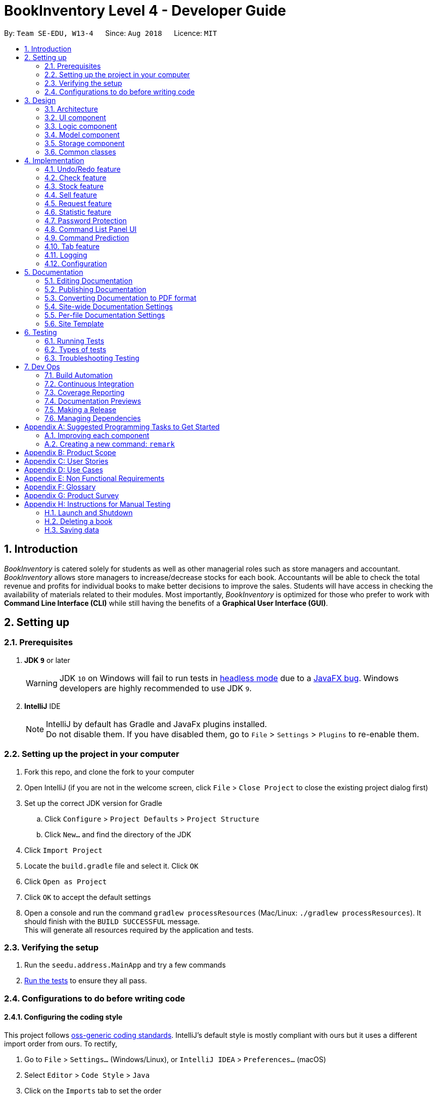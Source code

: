 = BookInventory Level 4 - Developer Guide
:site-section: DeveloperGuide
:toc:
:toc-title:
:toc-placement: preamble
:sectnums:
:imagesDir: images
:stylesDir: stylesheets
:xrefstyle: full
ifdef::env-github[]
:tip-caption: :bulb:
:note-caption: :information_source:
:warning-caption: :warning:
endif::[]
:repoURL: http://github.com/CS2113-AY1819S1-W13-4/main

By: `Team SE-EDU, W13-4`      Since: `Aug 2018`      Licence: `MIT`

== Introduction

_BookInventory_ is catered solely for students as well as other managerial roles such as store managers and accountant. _BookInventory_ allows store managers to increase/decrease stocks for each book. Accountants will be able to check the total revenue and profits for individual books to make better decisions to improve the sales. Students will have access in checking the availability of materials related to their modules. Most importantly, _BookInventory_ is optimized for those who prefer to work with *Command Line Interface (CLI)* while still having the benefits of a *Graphical User Interface (GUI)*.

== Setting up

=== Prerequisites

. *JDK `9`* or later
+
[WARNING]
JDK `10` on Windows will fail to run tests in <<UsingGradle#Running-Tests, headless mode>> due to a https://github.com/javafxports/openjdk-jfx/issues/66[JavaFX bug].
Windows developers are highly recommended to use JDK `9`.

. *IntelliJ* IDE
+
[NOTE]
IntelliJ by default has Gradle and JavaFx plugins installed. +
Do not disable them. If you have disabled them, go to `File` > `Settings` > `Plugins` to re-enable them.


=== Setting up the project in your computer

. Fork this repo, and clone the fork to your computer
. Open IntelliJ (if you are not in the welcome screen, click `File` > `Close Project` to close the existing project dialog first)
. Set up the correct JDK version for Gradle
.. Click `Configure` > `Project Defaults` > `Project Structure`
.. Click `New...` and find the directory of the JDK
. Click `Import Project`
. Locate the `build.gradle` file and select it. Click `OK`
. Click `Open as Project`
. Click `OK` to accept the default settings
. Open a console and run the command `gradlew processResources` (Mac/Linux: `./gradlew processResources`). It should finish with the `BUILD SUCCESSFUL` message. +
This will generate all resources required by the application and tests.

=== Verifying the setup

. Run the `seedu.address.MainApp` and try a few commands
. <<Testing,Run the tests>> to ensure they all pass.

=== Configurations to do before writing code

==== Configuring the coding style

This project follows https://github.com/oss-generic/process/blob/master/docs/CodingStandards.adoc[oss-generic coding standards]. IntelliJ's default style is mostly compliant with ours but it uses a different import order from ours. To rectify,

. Go to `File` > `Settings...` (Windows/Linux), or `IntelliJ IDEA` > `Preferences...` (macOS)
. Select `Editor` > `Code Style` > `Java`
. Click on the `Imports` tab to set the order

* For `Class count to use import with '\*'` and `Names count to use static import with '*'`: Set to `999` to prevent IntelliJ from contracting the import statements
* For `Import Layout`: The order is `import static all other imports`, `import java.\*`, `import javax.*`, `import org.\*`, `import com.*`, `import all other imports`. Add a `<blank line>` between each `import`

Optionally, you can follow the <<UsingCheckstyle#, UsingCheckstyle.adoc>> document to configure Intellij to check style-compliance as you write code.

==== Updating documentation to match your fork

After forking the repo, the documentation will still have the SE-EDU branding and refer to the `se-edu/addressbook-level4` repo.

If you plan to develop this fork as a separate product (i.e. instead of contributing to `se-edu/addressbook-level4`), you should do the following:

. Configure the <<Docs-SiteWideDocSettings, site-wide documentation settings>> in link:{repoURL}/build.gradle[`build.gradle`], such as the `site-name`, to suit your own project.

. Replace the URL in the attribute `repoURL` in link:{repoURL}/docs/DeveloperGuide.adoc[`DeveloperGuide.adoc`] and link:{repoURL}/docs/UserGuide.adoc[`UserGuide.adoc`] with the URL of your fork.

==== Setting up CI

Set up Travis to perform Continuous Integration (CI) for your fork. See <<UsingTravis#, UsingTravis.adoc>> to learn how to set it up.

After setting up Travis, you can optionally set up coverage reporting for your team fork (see <<UsingCoveralls#, UsingCoveralls.adoc>>).

[NOTE]
Coverage reporting could be useful for a team repository that hosts the final version but it is not that useful for your personal fork.

Optionally, you can set up AppVeyor as a second CI (see <<UsingAppVeyor#, UsingAppVeyor.adoc>>).

[NOTE]
Having both Travis and AppVeyor ensures your App works on both Unix-based platforms and Windows-based platforms (Travis is Unix-based and AppVeyor is Windows-based)

==== Getting started with coding

When you are ready to start coding,

1. Get some sense of the overall design by reading <<Design-Architecture>>.
2. Take a look at <<GetStartedProgramming>>.

== Design

[[Design-Architecture]]
=== Architecture

.Architecture Diagram
image::Architecture.png[width="600"]

The *_Architecture Diagram_* given above explains the high-level design of the App. Given below is a quick overview of each component.

[TIP]
The `.pptx` files used to create diagrams in this document can be found in the link:{repoURL}/docs/diagrams/[diagrams] folder. To update a diagram, modify the diagram in the pptx file, select the objects of the diagram, and choose `Save as picture`.

`Main` has only one class called link:{repoURL}/src/main/java/seedu.address/MainApp.java[`MainApp`]. It is responsible for,

* At app launch: Initializes the components in the correct sequence, and connects them up with each other.
* At shut down: Shuts down the components and invokes cleanup method where necessary.

<<Design-Commons,*`Commons`*>> represents a collection of classes used by multiple other components. Two of those classes play important roles at the architecture level.

* `EventsCenter` : This class (written using https://github.com/google/guava/wiki/EventBusExplained[Google's Event Bus library]) is used by components to communicate with other components using events (i.e. a form of _Event Driven_ design)
* `LogsCenter` : Used by many classes to write log messages to the App's log file.

The rest of the App consists of four components.

* <<Design-Ui,*`UI`*>>: The UI of the App.
* <<Design-Logic,*`Logic`*>>: The command executor.
* <<Design-Model,*`Model`*>>: Holds the data of the App in-memory.
* <<Design-Storage,*`Storage`*>>: Reads data from, and writes data to, the hard disk.

Each of the four components

* Defines its _API_ in an `interface` with the same name as the Component.
* Exposes its functionality using a `{Component Name}Manager` class.

For example, the `Logic` component (see the class diagram given below) defines it's API in the `Logic.java` interface and exposes its functionality using the `LogicManager.java` class.

.Class Diagram of the Logic Component
image::LogicClassDiagram.png[width="800"]

[discrete]
==== Events-Driven nature of the design

The _Sequence Diagram_ below shows how the components interact for the scenario where the user issues the command `delete 1`.

.Component interactions for `delete 1` command (part 1)
image::SDforDeletePerson.png[width="800"]

[NOTE]
Note how the `Model` simply raises a `BookInventoryChangedEvent` when the Book Inventory data are changed, instead of asking the `Storage` to save the updates to the hard disk.

The diagram below shows how the `EventsCenter` reacts to that event, which eventually results in the updates being saved to the hard disk and the status bar of the UI being updated to reflect the 'Last Updated' time.

.Component interactions for `delete 1` command (part 2)
image::SDforDeletePersonEventHandling.png[width="800"]

[NOTE]
Note how the event is propagated through the `EventsCenter` to the `Storage` and `UI` without `Model` having to be coupled to either of them. This is an example of how this Event Driven approach helps us reduce direct coupling between components.

The sections below give more details of each component.

[[Design-Ui]]
=== UI component

.Structure of the UI Component
image::UiClassDiagram.png[width="800"]

*API* : link:{repoURL}/src/main/java/seedu.address/ui/Ui.java[`Ui.java`]

The UI consists of a `MainWindow` that is made up of parts e.g.`CommandBox`, `ResultDisplay`, `BookListPanel`, `StatusBarFooter`, `BrowserPanel` etc. All these, including the `MainWindow`, inherit from the abstract `UiPart` class.

The `UI` component uses JavaFx UI framework. The layout of these UI parts are defined in matching `.fxml` files that are in the `src/main/resources/view` folder. For example, the layout of the link:{repoURL}/src/main/java/seedu.address/ui/MainWindow.java[`MainWindow`] is specified in link:{repoURL}/src/main/resources/view/MainWindow.fxml[`MainWindow.fxml`]

The `UI` component,

* Executes user commands using the `Logic` component.
* Binds itself to some data in the `Model` so that the UI can auto-update when data in the `Model` change.
* Responds to events raised from various parts of the App and updates the UI accordingly.

[[Design-Logic]]
=== Logic component

[[fig-LogicClassDiagram]]
.Structure of the Logic Component
image::LogicClassDiagram.png[width="800"]

*API* :
link:{repoURL}/src/main/java/seedu.address/logic/Logic.java[`Logic.java`]

.  `Logic` uses the `BookInventoryParser` class to parse the user command.
.  This results in a `Command` object which is executed by the `LogicManager`.
.  The command execution can affect the `Model` (e.g. adding a book) and/or raise events.
.  The result of the command execution is encapsulated as a `CommandResult` object which is passed back to the `Ui`.

Given below is the Sequence Diagram for interactions within the `Logic` component for the `execute("delete 1")` API call.

.Interactions Inside the Logic Component for the `delete 1` Command
image::DeletePersonSdForLogic.png[width="800"]

[[Design-Model]]
=== Model component

.Structure of the Model Component
image::ModelClassDiagram.png[width="800"]

*API* : link:{repoURL}/src/main/java/seedu.address/model/Model.java[`Model.java`]

The `Model`,

* stores a `UserPref` object that represents the user's preferences.
* stores the `Book Inventory` data.
* exposes an unmodifiable `ObservableList<Book>` that can be 'observed' e.g. the UI can be bound to this list so that the UI automatically updates when the data in the list change.
* does not depend on any of the other three components.

[NOTE]
As a more OOP model, we can store a `Tag` list in `Book Inventory`, which `Book` can reference. This would allow `Book Inventory` to only require one `Tag` object per unique `Tag`, instead of each `Book` needing their own `Tag` object. An example of how such a model may look like is given below. +
 +
image:ModelClassBetterOopDiagram.png[width="800"]

[[Design-Storage]]
=== Storage component

.Structure of the Storage Component
image::StorageClassDiagram.png[width="800"]

*API* : link:{repoURL}/src/main/java/seedu.address/storage/Storage.java[`Storage.java`]

The `Storage` component,

* can save `UserPref` objects in json format and read it back.
* can save the `Book Inventory` data in xml format and read it back.

[[Design-Commons]]
=== Common classes

Classes used by multiple components are in the `seedu.address.commons` package.

== Implementation

This section describes some noteworthy details on how certain features are implemented.

// tag::undoredo[]
=== Undo/Redo feature
==== Current Implementation

The undo/redo mechanism is facilitated by `VersionedBookInventory`.
It extends `BookInventory` with an undo/redo history, stored internally as an `bookInventoryStateList` and `currentStatePointer`.
Additionally, it implements the following operations:

* `VersionedBookInventory#commit()` -- Saves the current BookInventory state in its history.
* `VersionedBookInventory#undo()` -- Restores the previous BookInventory state from its history.
* `VersionedBookInventory#redo()` -- Restores a previously undone BookInventory state from its history.

These operations are exposed in the `Model` interface as `Model#commitBookInventory()`, `Model#undoBookInventory()` and `Model#redoBookInventory()` respectively.

Given below is an example usage scenario and how the undo/redo mechanism behaves at each step.

Step 1. The user launches the application for the first time. The `VersionedBookInventory` will be initialized with the initial BookInventory state, and the `currentStatePointer` pointing to that single BookInventory state.

image::UndoRedoStartingStateListDiagram.png[width="800"]

Step 2. The user executes `delete 5` command to delete the 5th book in the BookInventory. The `delete` command calls `Model#commitBookInventory()`, causing the modified state of the BookInventory after the `delete 5` command executes to be saved in the `bookInventoryStateList`, and the `currentStatePointer` is shifted to the newly inserted BookInventory state.

image::UndoRedoNewCommand1StateListDiagram.png[width="800"]

Step 3. The user executes `add n/David ...` to add a new book. The `add` command also calls `Model#commitBookInventory()`, causing another modified BookInventory state to be saved into the `bookInventoryStateList`.

image::UndoRedoNewCommand2StateListDiagram.png[width="800"]

[NOTE]
If a command fails its execution, it will not call `Model#commitBookInventory()`, so the BookInventory state will not be saved into the `bookInventoryStateList`.

Step 4. The user now decides that adding the book was a mistake, and decides to undo that action by executing the `undo` command. The `undo` command will call `Model#undoBookInventory()`, which will shift the `currentStatePointer` once to the left, pointing it to the previous BookInventory state, and restores the BookInventory to that state.

image::UndoRedoExecuteUndoStateListDiagram.png[width="800"]

[NOTE]
If the `currentStatePointer` is at index 0, pointing to the initial BookInventory state, then there are no previous BookInventory states to restore. The `undo` command uses `Model#canUndoBookInventory()` to check if this is the case. If so, it will return an error to the user rather than attempting to perform the undo.

The following sequence diagram shows how the undo operation works:

image::UndoRedoSequenceDiagram.png[width="800"]

The `redo` command does the opposite -- it calls `Model#redoBookInventory()`, which shifts the `currentStatePointer` once to the right, pointing to the previously undone state, and restores the BookInventory to that state.

[NOTE]
If the `currentStatePointer` is at index `bookInventoryStateList.size() - 1`, pointing to the latest BookInventory state, then there are no undone BookInventory states to restore. The `redo` command uses `Model#canRedoBookInventory()` to check if this is the case. If so, it will return an error to the user rather than attempting to perform the redo.

Step 5. The user then decides to execute the command `list`. Commands that do not modify the BookInventory, such as `list`, will usually not call `Model#commitBookInventory()`, `Model#undoBookInventory()` or `Model#redoBookInventory()`. Thus, the `BookInventoryStateList` remains unchanged.

image::UndoRedoNewCommand3StateListDiagram.png[width="800"]

Step 6. The user executes `clear`, which calls `Model#commitBookInventory()`. Since the `currentStatePointer` is not pointing at the end of the `BookInventoryStateList`, all BookInventory states after the `currentStatePointer` will be purged. We designed it this way because it no longer makes sense to redo the `add n/David ...` command. This is the behavior that most modern desktop applications follow.

image::UndoRedoNewCommand4StateListDiagram.png[width="800"]

The following activity diagram summarizes what happens when a user executes a new command:

image::UndoRedoActivityDiagram.png[width="650"]

==== Design Considerations

===== Aspect: How undo & redo executes

* **Alternative 1 (current choice):** Saves the entire BookInventory.
** Pros: Easy to implement.
** Cons: May have performance issues in terms of memory usage.
* **Alternative 2:** Individual command knows how to undo/redo by itself.
** Pros: Will use less memory (e.g. for `delete`, just save the book being deleted).
** Cons: We must ensure that the implementation of each individual command are correct.

===== Aspect: Data structure to support the undo/redo commands

* **Alternative 1 (current choice):** Use a list to store the history of BookInventory states.
** Pros: Easy for new Computer Science student undergraduates to understand, who are likely to be the new incoming developers of our project.
** Cons: Logic is duplicated twice. For example, when a new command is executed, we must remember to update both `HistoryManager` and `VersionedBookInventory`.
* **Alternative 2:** Use `HistoryManager` for undo/redo
** Pros: We do not need to maintain a separate list, and just reuse what is already in the codebase.
** Cons: Requires dealing with commands that have already been undone: We must remember to skip these commands. Violates Single Responsibility Principle and Separation of Concerns as `HistoryManager` now needs to do two different things.
// end::undoredo[]

// tag::checkcommand[]
=== Check feature
One of the *important* features for BookInventory is for users, especially store owners, to be able to check the remaining stocks of the books in the inventory.
To do so, we have added a `check` command to the existing list of commands.

==== Current Implementation
The implementation of this command utilises both `Model` and `Logic` component to fulfil its function.

The following sequence diagram shows how the check command operation is implemented:

.Sequence Diagram for Check Command
image::CheckSequenceDiagram.png[width="800"]

==== Design Considerations

===== Aspect: How check executes

* **Alternative 1 (current choice):** Sorts the entire BookInventory.
** Pros: Easy to implement.
** Cons: Unable to retrieve the original order of the BookInventory.
* **Alternative 2:** Only the displayed list is sorted.
** Pros: Original order of the BookInventory is kept.
** Cons: Changes in the original code to display the list is required.
// end::checkcommand[]

// tag::stockcommand[]
=== Stock feature
==== Current Implementation
The sell command utilises both the `Model` and `Logic` component to fulfil its function.

The stock operation is similar to the sell operation, refer to sell command for sequence diagram:

==== Design Considerations

===== Aspect: How stock command is implemented

* **Alternative 1 (current choice):** Increases quantity in the Quantity Class.
** Pros: Code is more cohesive.
** Cons: Adds more code to Quantity Class.
* **Alternative 2:** Replace quantity in the Book Class.
** Pros: Does not need to edit Quantity Class.
** Cons: Code becomes less cohesive.
// end::stockcommand[]

// tag::sellcommand[]
=== Sell feature
Since selling of books is the bread and butter of the store owners, we have added a `sell` command to the existing list of commands.

==== Current Implementation
The sell command utilises both the `Model` and `Logic` component to fulfil its function.

The following sequence diagrams show how the sell operation is implemented:

.Sequence Diagram for Sell Command
image::SellSequenceDiagram.png[width="800"]

.Sequence Diagram Reference for Sell Command
image::SellSequenceDiagramSd.png[width="800"]

==== Design Considerations

===== Aspect: How sell command is implemented

* **Alternative 1 (current choice):** Determines if user input `Isbn` or `Index` in `SellCommandParser`.
** Pros: Increases the cohesion of the `SellCommand`.
** Cons: Construction of commands that accepts `Isbn` or `Index` differs from the other commands. Thus, we must ensure that the implementation of each individual command are correct.
* **Alternative 2:** Determines if user input `Isbn` or `Index` in `SellCommand`.
** Pros: Does not require changes to the code for construction of `SellCommand`.
** Cons: Decreases the cohesion of `SellCommand`.
// end::sellcommand[]

// tag::Request[]
=== Request feature
==== Current Implementation
The Request command utilises both the `RequestModel` and `Logic` component to fulfil its function.
This is accessible for all users.

==== Design Considerations
===== Aspect: Request command is implemented in a different category
As mentioned above, Request is called in RequestModel and RequestStorage.
A request object consists of three objects, Isbn, Email, and Quantity.

===== RequestModel component

.Structure of the RequestModel Component
image::RequestModelClassDiagram.jpg[width="800"]

The implementation is similar to 2.4. Model component.
Note that XmlAdaptedTag class is removed as request has no tags.

===== RequestStorage component

.Structure of the RequestStorage Component
image::RequestStorageClassDiagram.jpg[width="800"]

Likewise, this implementation is similar to 2.5. Storage component.

===== Aspect: How Request command is implemented

.Structure of Request (High Level Sequence Diagram)
image::HighLevelRequestSequenceDiagram.png[width="800"]

* **Similar to Add Command**
** After request command is called by the user, it gets parsed through a RequestListParser.
** The UI also prompts to EventCenter and logs out that the Request List has changed.
** Request object is created and added to the model.
** The storage then receives the request and returns message to model, which is then transferred to the UI.
** This notifies the user that the request is successfully submitted.

* **Similar to Delete Command**
** The bookstore owner may decide whether to accept or reject a request offer.
** After deciding, he or she can type deleterequest to remove Request from the RequestList.

===== Aspect: How ToggleRequests command functions

.Sequence Diagram of the ToggleRequests Component
image::ToggleRequestSequenceDiagram.png[width="800"]

// end::Request[]

// tag::statistic[]
=== Statistic feature
==== Current Implementation
The statistic feature is facilitated by a singleton class StatisticCenter. It is called directly from many existing commands and is stored in Json format.

The following sequence diagram shows how the StatisticCenter interact with sell command:

image::statisticSequenceDiagram.png[width="800"]

==== Design Considerations

===== Aspect: How stock command is implemented

* **Alternative 1 (current choice):** Increases quantity in the Quantity Class.
** Pros: Code is more cohesive.
** Cons: Adds more code to Quantity Class.
* **Alternative 2:** Replace quantity in the Book Class.
** Pros: Does not need to edit Quantity Class.
** Cons: Code becomes less cohesive.
// end::statistic[]

// tag::passwordprotection[]
=== Password Protection
==== Current Implementation
A password is required by the user upon start-up of the application.

The password must be secured. A secured password must consist of uppercase, lowercase, numbers and other special characters. For example, “$%GA2dg#” is a good password.

image::password_activity_diagram.png[width="300"]

In order to prevent attackers from using easy brute force methods, the application will shut down after 3 consecutive tries.

The password will be generated from our team’s side and will only be passed to users discreetly, conveniently through the means of an email.

In this stage of development, the default passwords will be as follows:
.  Administrator: owner
.  Accountant: accountant
.  Student: password
*Format: [ROLE OF USER: PASSWORD]
The passwords can and are set by developers under CheckPassword.java.
The following sequence diagram shows how the password interacts with the user.

image::password_protection_diagram.png[width="800"]

After UiManager is created, it will automatically construct a MainWindow. The MainWindow will also create an instance of a CheckPassword window.
If password is valid, a role class will be created. Else, application will close after 3 wrong tries.

==== Design Considerations

===== Aspect: Required fields for password protection

* **Alternative 1 (current choice): Use a password-only login UI.**
** Pros: It tricks attackers to think there is only a single password to enter the application.
Commands such as “add”, “edit”, “clear” etc will be unknown to the basic user i.e. students.
** Cons: Password is difficult to remember, users will spend the extra time to refer to his/her allocated passwords.
Passwords will be issued by us (the developer team) and must be secured.
* **Alternative 2: Use a username/password login interface.**
** Pros: Users can customize their usernames and passwords.
** Cons: Users can forget their passwords. Developers need to spend extra time to implement changing passwords for users. A user can create multiple account and can take up too much storage.
Difficult to handle sensitive data like passwords in plain text files, another implementation for encryption would be needed.

===== Aspect: Usable commands

* **Alternative 1 (current choice): Populate usable commands into role after entering password.**
** Pros: : If attackers bypass the password UI, they will not be able to perform any commands. Commands are only enabled if the password entered matches the appropriate role.
** Cons: Doing so might cause the application to lag a little, if the command list is extensive.
Passwords will be issued by us (the developer team) and must be secured.
* **Alternative 2: Assign commands based on passwords. (Role class is omitted in this case)**
** Pros: Easier to implement.
** Cons: Poor readability in code. If the password UI is bypassed, attackers will be able to have access to commands.

// end::passwordprotection[]

// tag::commandpanel[]
=== Command List Panel UI
==== Current Implementation

A command list panel UI is made available for all user, to assist him/her better in the application.
It is a quick access panel located at the side of the application. The command list is sorted alphabetically.

This feature is geared towards beginner users.

image::command_panel.png[width="240"]

Selecting on any of the commands in the panel above, will show a brief message of the command in the result display.

In addition, the text in the command box will be replaced with a template of the command selected.

==== Design Considerations

===== Aspect: UI design

* **Alternative 1 (current choice): Use a table view (JavaFX).**
** Pros: All commands are displayed on-screen without having to click double.
** Cons: Takes up more space in the overall UI.
* **Alternative 2: Use a drop-down menu.**
** Pros: Slightly neater and aesthetically more pleasing.
** Cons: Not the most functional option, users must click twice and scroll through the menu.

===== Aspect: Selection Result

* **Alternative 1 (current choice): Displays a message on-screen and replaces text in command box.**
** Pros: : Allow users (especially beginners) to edit the command field when given the template of the command. They will be guided via a message on-screen.
** Cons: Users need to spend the extra time clicking on and editing the command text provided instead of typing the command fluently.
* **Alternative 2: : Pops a new window indicating the required fields for command.**
** Pros: Highly sophisticated GUI handling.
** Cons: Application is meant for CLI for faster execution. Pressing on the wrong command may induce user frustration.

// end::commandpanel[]

// tag::commandprediction[]
=== Command Prediction

==== Current Implementation
To maximize user friendliness, we have implemented predictive text which will appear
familiar for phone users. BookInventory users may inadvertently misspell command words,
e.g. lis (Expected command: list). This will now prompt a GUI log stating, "Did you mean,
list?". To achieve this, we have utilized the Dice Coefficient.

==== Design Considerations

===== Aspect: How does Dice Coefficient works?

Dice's coefficient measures the similarity between two sets. It can also be used to help measure how
similar two strings are in terms of the number of common bigrams (a bigram is a pair of adjacent
letters in the string).The Coefficient result of 1 indicates identical vectors (completely equal strings) as
where a 0 equals orthogonal vectors (completely unequal strings).

Formula: Dice's coefficient = (2 * Common Terms) / (Number of terms in String1 + Number of terms in String2)

===== Aspect: How well does this algorithm predicts?

Our current implementation sets Dice's Coefficient to 0.5. Through our testing, this appears
fine for most spelling errors. However, it will not predict too ridiculous errors because we
do not wish to face a scenario where the suggestion offers another command word which is
unintended by the user.

// end::commandprediction[]

// tag::tabfeature[]
=== Tab feature
For users' *convenience*, we have implemented this feature to easily cycle through existing `ISBN` in the inventory without the need to manually type them out.

==== Current Implementation
The tab mechanism utilises `Ui`, `Model` and `Logic` components. It stores the list of Isbn in a Queue Data Structure.

Given below is an example usage scenario and how the tab mechanism works

Step 1: The user enters `sell i/978` in the `CommandBox` to sell a book with the Isbn starting with '978'.

Step 2: The user now feels that keying the whole 13 digit of the Isbn is a hassle, and decides to complete the Isbn using pressing `tab`. The `tab` feature will take in `sell i/978` in the `CommandBox` and retrieve `978` from the Isbn field.

The following sequence diagram shows how the tab operation works:

.Sequence Diagram for Tab Operation
image::TabSequenceDiagram.png[width="800"]

After the function `navigateToNextIsbn()` is completed, `commandTextField.requestFocus()` and `commandTextField.positionCaret(commandTextField.getLength())` are called to bring the caret to the end of the line for users to continue typing the command.

Step 3: The user presses `tab` again as the Isbn is not correct. The `tab` feature will then check if the Isbn matches the first Isbn in the Queue. If it matches, the first Isbn in the Queue will be removed and added to the end of the Queue. The next Isbn in the Queue will be displayed.

==== Design Considerations

===== Aspect: How tab executes

* **Alternative 1 (current choice):** Accessing data in `BookInventory` using `Logic`.
** Pros: Does not change current imports of `CommandBox` for it to function.
** Cons: Increases coupling as it violates the Law of Demeter.
* **Alternative 2:** Accessing data in `BookInventory` directly in `CommandBox`.
** Pros: Easy to access.
** Cons: Increases coupling as `CommandBox` now imports both `Logic` and `Model`.
// end::tabfeature[]


=== Logging

We are using `java.util.logging` package for logging. The `LogsCenter` class is used to manage the logging levels and logging destinations.

* The logging level can be controlled using the `logLevel` setting in the configuration file (See <<Implementation-Configuration>>)
* The `Logger` for a class can be obtained using `LogsCenter.getLogger(Class)` which will log messages according to the specified logging level
* Currently log messages are output through: `Console` and to a `.log` file.

*Logging Levels*

* `SEVERE` : Critical problem detected which may possibly cause the termination of the application
* `WARNING` : Can continue, but with caution
* `INFO` : Information showing the noteworthy actions by the App
* `FINE` : Details that is not usually noteworthy but may be useful in debugging e.g. print the actual list instead of just its size

[[Implementation-Configuration]]
=== Configuration

Certain properties of the application can be controlled (e.g App name, logging level) through the configuration file (default: `config.json`).

== Documentation

We use asciidoc for writing documentation.

[NOTE]
We chose asciidoc over Markdown because asciidoc, although a bit more complex than Markdown, provides more flexibility in formatting.

=== Editing Documentation

See <<UsingGradle#rendering-asciidoc-files, UsingGradle.adoc>> to learn how to render `.adoc` files locally to preview the end result of your edits.
Alternatively, you can download the AsciiDoc plugin for IntelliJ, which allows you to preview the changes you have made to your `.adoc` files in real-time.

=== Publishing Documentation

See <<UsingTravis#deploying-github-pages, UsingTravis.adoc>> to learn how to deploy GitHub Pages using Travis.

=== Converting Documentation to PDF format

We use https://www.google.com/chrome/browser/desktop/[Google Chrome] for converting documentation to PDF format, as Chrome's PDF engine preserves hyperlinks used in webpages.

Here are the steps to convert the project documentation files to PDF format.

.  Follow the instructions in <<UsingGradle#rendering-asciidoc-files, UsingGradle.adoc>> to convert the AsciiDoc files in the `docs/` directory to HTML format.
.  Go to your generated HTML files in the `build/docs` folder, right click on them and select `Open with` -> `Google Chrome`.
.  Within Chrome, click on the `Print` option in Chrome's menu.
.  Set the destination to `Save as PDF`, then click `Save` to save a copy of the file in PDF format. For best results, use the settings indicated in the screenshot below.

.Saving documentation as PDF files in Chrome
image::chrome_save_as_pdf.png[width="300"]

[[Docs-SiteWideDocSettings]]
=== Site-wide Documentation Settings

The link:{repoURL}/build.gradle[`build.gradle`] file specifies some project-specific https://asciidoctor.org/docs/user-manual/#attributes[asciidoc attributes] which affects how all documentation files within this project are rendered.

[TIP]
Attributes left unset in the `build.gradle` file will use their *default value*, if any.

[cols="1,2a,1", options="header"]
.List of site-wide attributes
|===
|Attribute name |Description |Default value

|`site-name`
|The name of the website.
If set, the name will be displayed near the top of the page.
|_not set_

|`site-githuburl`
|URL to the site's repository on https://github.com[GitHub].
Setting this will add a "View on GitHub" link in the navigation bar.
|_not set_

|`site-seedu`
|Define this attribute if the project is an official SE-EDU project.
This will render the SE-EDU navigation bar at the top of the page, and add some SE-EDU-specific navigation items.
|_not set_

|===

[[Docs-PerFileDocSettings]]
=== Per-file Documentation Settings

Each `.adoc` file may also specify some file-specific https://asciidoctor.org/docs/user-manual/#attributes[asciidoc attributes] which affects how the file is rendered.

Asciidoctor's https://asciidoctor.org/docs/user-manual/#builtin-attributes[built-in attributes] may be specified and used as well.

[TIP]
Attributes left unset in `.adoc` files will use their *default value*, if any.

[cols="1,2a,1", options="header"]
.List of per-file attributes, excluding Asciidoctor's built-in attributes
|===
|Attribute name |Description |Default value

|`site-section`
|Site section that the document belongs to.
This will cause the associated item in the navigation bar to be highlighted.
One of: `UserGuide`, `DeveloperGuide`, ``LearningOutcomes``{asterisk}, `AboutUs`, `ContactUs`

_{asterisk} Official SE-EDU projects only_
|_not set_

|`no-site-header`
|Set this attribute to remove the site navigation bar.
|_not set_

|===

=== Site Template

The files in link:{repoURL}/docs/stylesheets[`docs/stylesheets`] are the https://developer.mozilla.org/en-US/docs/Web/CSS[CSS stylesheets] of the site.
You can modify them to change some properties of the site's design.

The files in link:{repoURL}/docs/templates[`docs/templates`] controls the rendering of `.adoc` files into HTML5.
These template files are written in a mixture of https://www.ruby-lang.org[Ruby] and http://slim-lang.com[Slim].

[WARNING]
====
Modifying the template files in link:{repoURL}/docs/templates[`docs/templates`] requires some knowledge and experience with Ruby and Asciidoctor's API.
You should only modify them if you need greater control over the site's layout than what stylesheets can provide.
The SE-EDU team does not provide support for modified template files.
====

[[Testing]]
== Testing

=== Running Tests

There are three ways to run tests.

[TIP]
The most reliable way to run tests is the 3rd one. The first two methods might fail some GUI tests due to platform/resolution-specific idiosyncrasies.

*Method 1: Using IntelliJ JUnit test runner*

* To run all tests, right-click on the `src/test/java` folder and choose `Run 'All Tests'`
* To run a subset of tests, you can right-click on a test package, test class, or a test and choose `Run 'ABC'`

*Method 2: Using Gradle*

* Open a console and run the command `gradlew clean allTests` (Mac/Linux: `./gradlew clean allTests`)

[NOTE]
See <<UsingGradle#, UsingGradle.adoc>> for more info on how to run tests using Gradle.

*Method 3: Using Gradle (headless)*

Thanks to the https://github.com/TestFX/TestFX[TestFX] library we use, our GUI tests can be run in the _headless_ mode. In the headless mode, GUI tests do not show up on the screen. That means the developer can do other things on the Computer while the tests are running.

To run tests in headless mode, open a console and run the command `gradlew clean headless allTests` (Mac/Linux: `./gradlew clean headless allTests`)

=== Types of tests

We have two types of tests:

.  *GUI Tests* - These are tests involving the GUI. They include,
.. _System Tests_ that test the entire App by simulating user actions on the GUI. These are in the `systemtests` package.
.. _Unit tests_ that test the individual components. These are in `seedu.address.ui` package.
.  *Non-GUI Tests* - These are tests not involving the GUI. They include,
..  _Unit tests_ targeting the lowest level methods/classes. +
e.g. `seedu.address.commons.StringUtilTest`
..  _Integration tests_ that are checking the integration of multiple code units (those code units are assumed to be working). +
e.g. `seedu.address.storage.StorageManagerTest`
..  Hybrids of unit and integration tests. These test are checking multiple code units as well as how the are connected together. +
e.g. `seedu.address.logic.LogicManagerTest`


=== Troubleshooting Testing
**Problem: `HelpWindowTest` fails with a `NullPointerException`.**

* Reason: One of its dependencies, `HelpWindow.html` in `src/main/resources/docs` is missing.
* Solution: Execute Gradle task `processResources`.

== Dev Ops

=== Build Automation

See <<UsingGradle#, UsingGradle.adoc>> to learn how to use Gradle for build automation.

=== Continuous Integration

We use https://travis-ci.org/[Travis CI] and https://www.appveyor.com/[AppVeyor] to perform _Continuous Integration_ on our projects. See <<UsingTravis#, UsingTravis.adoc>> and <<UsingAppVeyor#, UsingAppVeyor.adoc>> for more details.

=== Coverage Reporting

We use https://coveralls.io/[Coveralls] to track the code coverage of our projects. See <<UsingCoveralls#, UsingCoveralls.adoc>> for more details.

=== Documentation Previews
When a pull request has changes to asciidoc files, you can use https://www.netlify.com/[Netlify] to see a preview of how the HTML version of those asciidoc files will look like when the pull request is merged. See <<UsingNetlify#, UsingNetlify.adoc>> for more details.

=== Making a Release

Here are the steps to create a new release.

.  Update the version number in link:{repoURL}/src/main/java/seedu.address/MainApp.java[`MainApp.java`].
.  Generate a JAR file <<UsingGradle#creating-the-jar-file, using Gradle>>.
.  Tag the repo with the version number. e.g. `v0.1`
.  https://help.github.com/articles/creating-releases/[Create a new release using GitHub] and upload the JAR file you created.

=== Managing Dependencies

A project often depends on third-party libraries. For example, Book Inventory depends on the http://wiki.fasterxml.com/JacksonHome[Jackson library] for XML parsing. Managing these _dependencies_ can be automated using Gradle. For example, Gradle can download the dependencies automatically, which is better than these alternatives. +
a. Include those libraries in the repo (this bloats the repo size) +
b. Require developers to download those libraries manually (this creates extra work for developers)

[[GetStartedProgramming]]
[appendix]
== Suggested Programming Tasks to Get Started

Suggested path for new programmers:

1. First, add small local-impact (i.e. the impact of the change does not go beyond the component) enhancements to one component at a time. Some suggestions are given in <<GetStartedProgramming-EachComponent>>.

2. Next, add a feature that touches multiple components to learn how to implement an end-to-end feature across all components. <<GetStartedProgramming-RemarkCommand>> explains how to go about adding such a feature.

[[GetStartedProgramming-EachComponent]]
=== Improving each component

Each individual exercise in this section is component-based (i.e. you would not need to modify the other components to get it to work).

[discrete]
==== `Logic` component

*Scenario:* You are in charge of `logic`. During dog-fooding, your team realize that it is troublesome for the user to type the whole command in order to execute a command. Your team devise some strategies to help cut down the amount of typing necessary, and one of the suggestions was to implement aliases for the command words. Your job is to implement such aliases.

[TIP]
Do take a look at <<Design-Logic>> before attempting to modify the `Logic` component.

. Add a shorthand equivalent alias for each of the individual commands. For example, besides typing `clear`, the user can also type `c` to remove all books in the list.
+
****
* Hints
** Just like we store each individual command word constant `COMMAND_WORD` inside `*Command.java` (e.g.  link:{repoURL}/src/main/java/seedu.address/logic/commands/FindCommand.java[`FindCommand#COMMAND_WORD`], link:{repoURL}/src/main/java/seedu.address/logic/commands/DeleteCommand.java[`DeleteCommand#COMMAND_WORD`]), you need a new constant for aliases as well (e.g. `FindCommand#COMMAND_ALIAS`).
** link:{repoURL}/src/main/java/seedu.address/logic/parser/BookInventoryParser.java[`BookInventoryParser`] is responsible for analyzing command words.
* Solution
** Modify the switch statement in link:{repoURL}/src/main/java/seedu.address/logic/parser/BookInventoryParser.java[`BookInventoryParser#parseCommand(String)`] such that both the proper command word and alias can be used to execute the same intended command.
** Add new tests for each of the aliases that you have added.
** Update the user guide to document the new aliases.
** See this https://github.com/se-edu/addressbook-level4/pull/785[PR] for the full solution.
****

[discrete]
==== `Model` component

*Scenario:* You are in charge of `model`. One day, the `logic`-in-charge approaches you for help. He wants to implement a command such that the user is able to remove a particular tag from everyone in the BookInventory, but the model API does not support such a functionality at the moment. Your job is to implement an API method, so that your teammate can use your API to implement his command.

[TIP]
Do take a look at <<Design-Model>> before attempting to modify the `Model` component.

. Add a `removeTag(Tag)` method. The specified tag will be removed from everyone in the BookInventory.
+
****
* Hints
** The link:{repoURL}/src/main/java/seedu.address/model/Model.java[`Model`] and the link:{repoURL}/src/main/java/seedu.address/model/BookInventory.java[`BookInventory`] API need to be updated.
** Think about how you can use SLAP to design the method. Where should we place the main logic of deleting tags?
**  Find out which of the existing API methods in  link:{repoURL}/src/main/java/seedu.address/model/BookInventory.java[`BookInventory`] and link:{repoURL}/src/main/java/seedu.address/model/book/Book.java[`Book`] classes can be used to implement the tag removal logic. link:{repoURL}/src/main/java/seedu.address/model/BookInventory.java[`BookInventory`] allows you to update a book, and link:{repoURL}/src/main/java/seedu.address/model/book/Book.java[`Book`] allows you to update the tags.
* Solution
** Implement a `removeTag(Tag)` method in link:{repoURL}/src/main/java/seedu.address/model/BookInventory.java[`BookInventory`]. Loop through each book, and remove the `tag` from each book.
** Add a new API method `deleteTag(Tag)` in link:{repoURL}/src/main/java/seedu.address/model/ModelManager.java[`ModelManager`]. Your link:{repoURL}/src/main/java/seedu.address/model/ModelManager.java[`ModelManager`] should call `BookInventory#removeTag(Tag)`.
** Add new tests for each of the new public methods that you have added.
** See this https://github.com/se-edu/addressbook-level4/pull/790[PR] for the full solution.
****

[discrete]
==== `Ui` component

*Scenario:* You are in charge of `ui`. During a beta testing session, your team is observing how the users use your BookInventory application. You realize that one of the users occasionally tries to delete non-existent tags from a contact, because the tags all look the same visually, and the user got confused. Another user made a typing mistake in his command, but did not realize he had done so because the error message wasn't prominent enough. A third user keeps scrolling down the list, because he keeps forgetting the index of the last book in the list. Your job is to implement improvements to the UI to solve all these problems.

[TIP]
Do take a look at <<Design-Ui>> before attempting to modify the `UI` component.

. Use different colors for different tags inside book cards. For example, `friends` tags can be all in brown, and `colleagues` tags can be all in yellow.
+
**Before**
+
image::getting-started-ui-tag-before.png[width="300"]
+
**After**
+
image::getting-started-ui-tag-after.png[width="300"]
+
****
* Hints
** The tag labels are created inside link:{repoURL}/src/main/java/seedu.address/ui/BookCard.java[the `BookCard` constructor] (`new Label(tag.tagName)`). https://docs.oracle.com/javase/8/javafx/api/javafx/scene/control/Label.html[JavaFX's `Label` class] allows you to modify the style of each Label, such as changing its color.
** Use the .css attribute `-fx-background-color` to add a color.
** You may wish to modify link:{repoURL}/src/main/resources/view/DarkTheme.css[`DarkTheme.css`] to include some pre-defined colors using css, especially if you have experience with web-based css.
* Solution
** You can modify the existing test methods for `BookCard` 's to include testing the tag's color as well.
** See this https://github.com/se-edu/addressbook-level4/pull/798[PR] for the full solution.
*** The PR uses the hash code of the tag names to generate a color. This is deliberately designed to ensure consistent colors each time the application runs. You may wish to expand on this design to include additional features, such as allowing users to set their own tag colors, and directly saving the colors to storage, so that tags retain their colors even if the hash code algorithm changes.
****

. Modify link:{repoURL}/src/main/java/seedu.address/commons/events/ui/NewResultAvailableEvent.java[`NewResultAvailableEvent`] such that link:{repoURL}/src/main/java/seedu.address/ui/ResultDisplay.java[`ResultDisplay`] can show a different style on error (currently it shows the same regardless of errors).
+
**Before**
+
image::getting-started-ui-result-before.png[width="200"]
+
**After**
+
image::getting-started-ui-result-after.png[width="200"]
+
****
* Hints
** link:{repoURL}/src/main/java/seedu.address/commons/events/ui/NewResultAvailableEvent.java[`NewResultAvailableEvent`] is raised by link:{repoURL}/src/main/java/seedu.address/ui/CommandBox.java[`CommandBox`] which also knows whether the result is a success or failure, and is caught by link:{repoURL}/src/main/java/seedu.address/ui/ResultDisplay.java[`ResultDisplay`] which is where we want to change the style to.
** Refer to link:{repoURL}/src/main/java/seedu.address/ui/CommandBox.java[`CommandBox`] for an example on how to display an error.
* Solution
** Modify link:{repoURL}/src/main/java/seedu.address/commons/events/ui/NewResultAvailableEvent.java[`NewResultAvailableEvent`] 's constructor so that users of the event can indicate whether an error has occurred.
** Modify link:{repoURL}/src/main/java/seedu.address/ui/ResultDisplay.java[`ResultDisplay#handleNewResultAvailableEvent(NewResultAvailableEvent)`] to react to this event appropriately.
** You can write two different kinds of tests to ensure that the functionality works:
*** The unit tests for `ResultDisplay` can be modified to include verification of the color.
*** The system tests link:{repoURL}/src/test/java/systemtests/BookInventorySystemTest.java[`BookInventorySystemTest#assertCommandBoxShowsDefaultStyle() and BookInventorySystemTest#assertCommandBoxShowsErrorStyle()`] to include verification for `ResultDisplay` as well.
** See this https://github.com/se-edu/addressbook-level4/pull/799[PR] for the full solution.
*** Do read the commits one at a time if you feel overwhelmed.
****

. Modify the link:{repoURL}/src/main/java/seedu.address/ui/StatusBarFooter.java[`StatusBarFooter`] to show the total number of people in the BookInventory.
+
**Before**
+
image::getting-started-ui-status-before.png[width="500"]
+
**After**
+
image::getting-started-ui-status-after.png[width="500"]
+
****
* Hints
** link:{repoURL}/src/main/resources/view/StatusBarFooter.fxml[`StatusBarFooter.fxml`] will need a new `StatusBar`. Be sure to set the `GridPane.columnIndex` properly for each `StatusBar` to avoid misalignment!
** link:{repoURL}/src/main/java/seedu.address/ui/StatusBarFooter.java[`StatusBarFooter`] needs to initialize the status bar on application start, and to update it accordingly whenever the BookInventory is updated.
* Solution
** Modify the constructor of link:{repoURL}/src/main/java/seedu.address/ui/StatusBarFooter.java[`StatusBarFooter`] to take in the number of books when the application just started.
** Use link:{repoURL}/src/main/java/seedu.address/ui/StatusBarFooter.java[`StatusBarFooter#handleBookInventoryChangedEvent(BookInventoryChangedEvent)`] to update the number of books whenever there are new changes to the BookInventory.
** For tests, modify link:{repoURL}/src/test/java/guitests/guihandles/StatusBarFooterHandle.java[`StatusBarFooterHandle`] by adding a state-saving functionality for the total number of people status, just like what we did for save location and sync status.
** For system tests, modify link:{repoURL}/src/test/java/systemtests/BookInventorySystemTest.java[`BookInventorySystemTest`] to also verify the new total number of books status bar.
** See this https://github.com/se-edu/addressbook-level4/pull/803[PR] for the full solution.
****

[discrete]
==== `Storage` component

*Scenario:* You are in charge of `storage`. For your next project milestone, your team plans to implement a new feature of saving the BookInventory to the cloud. However, the current implementation of the application constantly saves the BookInventory after the execution of each command, which is not ideal if the user is working on limited internet connection. Your team decided that the application should instead save the changes to a temporary local backup file first, and only upload to the cloud after the user closes the application. Your job is to implement a backup API for the BookInventory storage.

[TIP]
Do take a look at <<Design-Storage>> before attempting to modify the `Storage` component.

. Add a new method `backupBookInventory(ReadOnlyBookInventory)`, so that the BookInventory can be saved in a fixed temporary location.
+
****
* Hint
** Add the API method in link:{repoURL}/src/main/java/seedu.address/storage/BookInventoryStorage.java[`BookInventoryStorage`] interface.
** Implement the logic in link:{repoURL}/src/main/java/seedu.address/storage/StorageManager.java[`StorageManager`] and link:{repoURL}/src/main/java/seedu.address/storage/XmlBookInventoryStorage.java[`XmlBookInventoryStorage`] class.
* Solution
** See this https://github.com/se-edu/addressbook-level4/pull/594[PR] for the full solution.
****

[[GetStartedProgramming-RemarkCommand]]
=== Creating a new command: `remark`

By creating this command, you will get a chance to learn how to implement a feature end-to-end, touching all major components of the app.

*Scenario:* You are a software maintainer for `BookInventory`, as the former developer team has moved on to new projects. The current users of your application have a list of new feature requests that they hope the software will eventually have. The most popular request is to allow adding additional comments/notes about a particular contact, by providing a flexible `remark` field for each contact, rather than relying on tags alone. After designing the specification for the `remark` command, you are convinced that this feature is worth implementing. Your job is to implement the `remark` command.

==== Description
Edits the remark for a book specified in the `INDEX`. +
Format: `remark INDEX r/[REMARK]`

Examples:

* `remark 1 r/Likes to drink coffee.` +
Edits the remark for the first book to `Likes to drink coffee.`
* `remark 1 r/` +
Removes the remark for the first book.

==== Step-by-step Instructions

===== [Step 1] Logic: Teach the app to accept 'remark' which does nothing
Let's start by teaching the application how to parse a `remark` command. We will add the logic of `remark` later.

**Main:**

. Add a `RemarkCommand` that extends link:{repoURL}/src/main/java/seedu.address/logic/commands/Command.java[`Command`]. Upon execution, it should just throw an `Exception`.
. Modify link:{repoURL}/src/main/java/seedu.address/logic/parser/BookInventoryParser.java[`BookInventoryParser`] to accept a `RemarkCommand`.

**Tests:**

. Add `RemarkCommandTest` that tests that `execute()` throws an Exception.
. Add new test method to link:{repoURL}/src/test/java/seedu.address/logic/parser/BookInventoryParserTest.java[`BookInventoryParserTest`], which tests that typing "remark" returns an instance of `RemarkCommand`.

===== [Step 2] Logic: Teach the app to accept 'remark' arguments
Let's teach the application to parse arguments that our `remark` command will accept. E.g. `1 r/Likes to drink coffee.`

**Main:**

. Modify `RemarkCommand` to take in an `Index` and `String` and print those two parameters as the error message.
. Add `RemarkCommandParser` that knows how to parse two arguments, one index and one with prefix 'r/'.
. Modify link:{repoURL}/src/main/java/seedu.address/logic/parser/BookInventoryParser.java[`BookInventoryParser`] to use the newly implemented `RemarkCommandParser`.

**Tests:**

. Modify `RemarkCommandTest` to test the `RemarkCommand#equals()` method.
. Add `RemarkCommandParserTest` that tests different boundary values
for `RemarkCommandParser`.
. Modify link:{repoURL}/src/test/java/seedu.address/logic/parser/BookInventoryParserTest.java[`BookInventoryParserTest`] to test that the correct command is generated according to the user input.

===== [Step 3] Ui: Add a placeholder for remark in `BookCard`
Let's add a placeholder on all our link:{repoURL}/src/main/java/seedu.address/ui/BookCard.java[`BookCard`] s to display a remark for each book later.

**Main:**

. Add a `Label` with any random text inside link:{repoURL}/src/main/resources/view/BookListCard.fxml[`BookListCard.fxml`].
. Add FXML annotation in link:{repoURL}/src/main/java/seedu.address/ui/BookCard.java[`BookCard`] to tie the variable to the actual label.

**Tests:**

. Modify link:{repoURL}/src/test/java/guitests/guihandles/BookCardHandle.java[`BookCardHandle`] so that future tests can read the contents of the remark label.

===== [Step 4] Model: Add `Remark` class
We have to properly encapsulate the remark in our link:{repoURL}/src/main/java/seedu.address/model/book/Quantity.java[`Quantity`] class. Instead of just using a `String`, let's follow the conventional class structure that the codebase already uses by adding a `Remark` class.

**Main:**

. Add `Remark` to model component (you can copy from link:{repoURL}/src/main/java/seedu.address/model/book/Quantity.java[`Quantity`], remove the regex and change the names accordingly).
. Modify `RemarkCommand` to now take in a `Remark` instead of a `String`.

**Tests:**

. Add test for `Remark`, to test the `Remark#equals()` method.

===== [Step 5] Model: Modify `Book` to support a `Remark` field
Now we have the `Remark` class, we need to actually use it inside link:{repoURL}/src/main/java/seedu.address/model/book/Book.java[`Book`].

**Main:**

. Add `getRemark()` in link:{repoURL}/src/main/java/seedu.address/model/book/Book.java[`Book`].
. You may assume that the user will not be able to use the `add` and `edit` commands to modify the remarks field (i.e. the book will be created without a remark).
. Modify link:{repoURL}/src/main/java/seedu.address/model/util/SampleDataUtil.java/[`SampleDataUtil`] to add remarks for the sample data (delete your `bookInventory.xml` so that the application will load the sample data when you launch it.)

===== [Step 6] Storage: Add `Remark` field to `XmlAdaptedBook` class
We now have `Remark` s for `Book` s, but they will be gone when we exit the application. Let's modify link:{repoURL}/src/main/java/seedu.address/storage/XmlAdaptedBook.java[`XmlAdaptedBook`] to include a `Remark` field so that it will be saved.

**Main:**

. Add a new Xml field for `Remark`.

**Tests:**

. Fix `invalidAndValidBookBookInventory.xml`, `typicalBooksBookInventory.xml`, `validBookInventory.xml` etc., such that the XML tests will not fail due to a missing `<remark>` element.

===== [Step 6b] Test: Add withRemark() for `BookBuilder`
Since `Book` can now have a `Remark`, we should add a helper method to link:{repoURL}/src/test/java/seedu.address/testutil/BookBuilder.java[`BookBuilder`], so that users are able to create remarks when building a link:{repoURL}/src/main/java/seedu.address/model/book/Book.java[`Book`].

**Tests:**

. Add a new method `withRemark()` for link:{repoURL}/src/test/java/seedu.address/testutil/BookBuilder.java[`BookBuilder`]. This method will create a new `Remark` for the book that it is currently building.
. Try and use the method on any sample `Book` in link:{repoURL}/src/test/java/seedu.address/testutil/TypicalBooks.java[`TypicalBooks`].

===== [Step 7] Ui: Connect `Remark` field to `BookCard`
Our remark label in link:{repoURL}/src/main/java/seedu.address/ui/BookCard.java[`BookCard`] is still a placeholder. Let's bring it to life by binding it with the actual `remark` field.

**Main:**

. Modify link:{repoURL}/src/main/java/seedu.address/ui/BookCard.java[`BookCard`]'s constructor to bind the `Remark` field to the `Book` 's remark.

**Tests:**

. Modify link:{repoURL}/src/test/java/seedu.address/ui/testutil/GuiTestAssert.java[`GuiTestAssert#assertCardDisplaysBook(...)`] so that it will compare the now-functioning remark label.

===== [Step 8] Logic: Implement `RemarkCommand#execute()` logic
We now have everything set up... but we still can't modify the remarks. Let's finish it up by adding in actual logic for our `remark` command.

**Main:**

. Replace the logic in `RemarkCommand#execute()` (that currently just throws an `Exception`), with the actual logic to modify the remarks of a book.

**Tests:**

. Update `RemarkCommandTest` to test that the `execute()` logic works.

==== Full Solution

See this https://github.com/se-edu/addressbook-level4/pull/599[PR] for the step-by-step solution.

[appendix]
== Product Scope

*Target user profile*:

* has a need to manage a significant number of contacts
* prefer desktop apps over other types
* can type fast
* prefers typing over mouse input
* is reasonably comfortable using CLI apps

*Value proposition*: manage contacts faster than a typical mouse/GUI driven app

[appendix]
== User Stories

Priorities: High (must have) - `* * \*`, Medium (nice to have) - `* \*`, Low (unlikely to have) - `*`

[width="59%",cols="22%,<23%,<25%,<30%",options="header",]
|=======================================================================
|Priority |As a ... |I want to ... |So that I can...
|`* * *` |New user |See usage instructions |Refer to instructions when I forget how to use the App

|`* * *` |Helpful user |Add/remove books |Share my knowledge with others

|`* * *` |Student |Find for books related to my module |Easily access the correct materials

|`* * *` |Overachiever |See peer reviews for books related to my module |Get access to helpful materials

|`* *` |NSF |Find out which books are relevant to the modules I'm about to take in university |Read the books during my free time

|`* *` |Professor |Add rating/review to books |Recommend this book to others

|`* *` |NUS Staff |Use the program as and when |Easily sieve out the books that i want to read

|`* *` |Non-Tech Savvy User|Have a straightforward easy-to-understand help page |Search on the books i would like to find with

|`* *` |Careless user |Undo/Redo my command |Easily remove/get back to the current/next state

|`* *` |User |Have an application with minimal downtime |Use the application at any point of time.

|`*` |Unmotivated student |Have a colorful GUI |Have a better mood to study

|`*` |New User |Have a user-friendly application |Use the catalogue easily

|`*` |Exchange student |Use the program in my native language |Understand the program easily

|`*` |Bookshop owner |Sell the books that people want |Know which books are in demand

|`*` |Underachiever |Have reviews for books which are easy to understand |Grasp on concepts quickly

|`*` |Student nearing the exams |Have reviews for books which summarises the module |Recap on concepts quickly

|`*` |Teaching assistant |Have a list of recommended books |Help underachieving students learn better

|`*` |Author |Have the books listed neatly and visibly under users' module selection |Help students in their studies and also help them gain an appreciation to the module

|`*` |Passionate student willing to help others |Have a moderately long word limit for the review |Share my personal experience with this book and how this book is recommended

|`*` |Book enthusiast |Have a review for all the books I read |Allow people to acquire knowledge.

|`*` |user |Hide <<private-contact-detail,private contact details>> by default |Minimize chance of someone else seeing them by accident

|`*` |user with many books in the BookInventory |Sort books by name |Locate a book easily
|=======================================================================

_{More to be added}_

[appendix]
== Use Cases

(For all use cases below, the *System* is the `BookInventory` and the *Actor* is the `user`, unless specified otherwise)

[discrete]
=== Use case: Delete book

*MSS*

1.  User requests to list books
2.  BookInventory shows a list of books
3.  User requests to delete a specific book in the list
4.  BookInventory deletes the book
+
Use case ends.

*Extensions*

[none]
* 2a. The list is empty.
+
Use case ends.

* 3a. The given index is invalid.
+
[none]
** 3a1. BookInventory shows an error message.
+
Use case resumes at step 2.

_{More to be added}_

[appendix]
== Non Functional Requirements

.  Should work on any <<mainstream-os,mainstream OS>> as long as it has Java `9` or higher installed.
.  Should be able to hold up to 1000 books without a noticeable sluggishness in performance for typical usage.
.  A user with above average typing speed for regular English text (i.e. not code, not system admin commands) should be able to accomplish most of the tasks faster using commands than using the mouse.

_{More to be added}_

[appendix]
== Glossary

[[mainstream-os]] Mainstream OS::
Windows, Linux, Unix, OS-X

[[private-contact-detail]] Private contact detail::
A contact detail that is not meant to be shared with others

[appendix]
== Product Survey

*Product Name*

Author: ...

Pros:

* ...
* ...

Cons:

* ...
* ...

[appendix]
== Instructions for Manual Testing

Given below are instructions to test the app manually.

[NOTE]
These instructions only provide a starting point for testers to work on; testers are expected to do more _exploratory_ testing.

=== Launch and Shutdown

. Initial launch

.. Download the jar file and copy into an empty folder
.. Double-click the jar file +
   Expected: Shows the GUI with a set of sample contacts. The window size may not be optimum.

. Saving window preferences

.. Resize the window to an optimum size. Move the window to a different location. Close the window.
.. Re-launch the app by double-clicking the jar file. +
   Expected: The most recent window size and location is retained.

_{ more test cases ... }_

=== Deleting a book

. Deleting a book while all books are listed

.. Prerequisites: List all books using the `list` command. Multiple books in the list.
.. Test case: `delete 1` +
   Expected: First contact is deleted from the list. Details of the deleted contact shown in the status message. Timestamp in the status bar is updated.
.. Test case: `delete 0` +
   Expected: No book is deleted. Error details shown in the status message. Status bar remains the same.
.. Other incorrect delete commands to try: `delete`, `delete x` (where x is larger than the list size) _{give more}_ +
   Expected: Similar to previous.

_{ more test cases ... }_

=== Saving data

. Dealing with missing/corrupted data files

.. _{explain how to simulate a missing/corrupted file and the expected behavior}_

_{ more test cases ... }_

